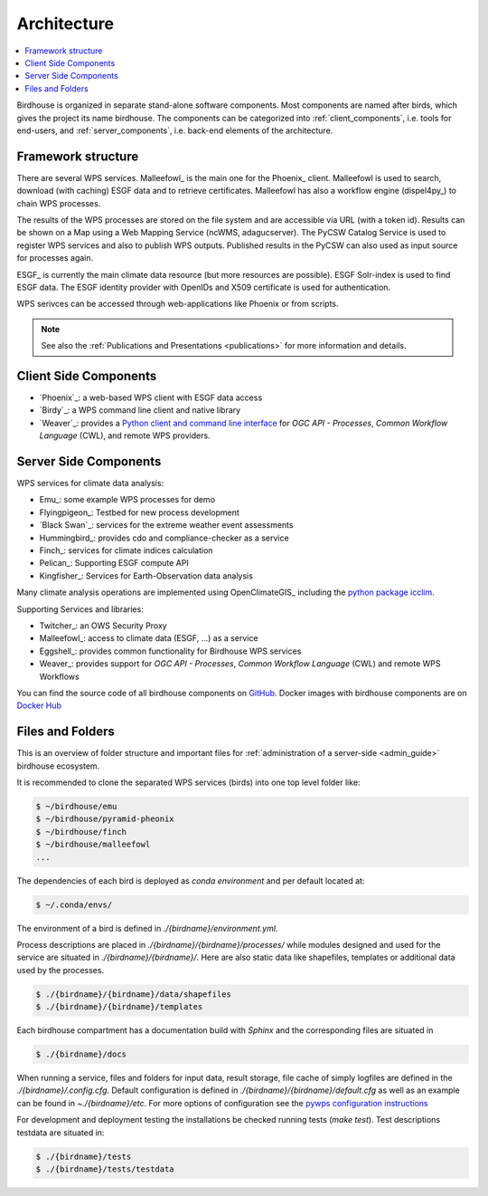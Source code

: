 .. _framework:

************
Architecture
************

.. contents::
    :local:
    :depth: 2


Birdhouse is organized in separate stand-alone software components. Most components are named after birds, which gives the  project its name birdhouse. The components can be categorized into :ref:`client_components`, i.e. tools for end-users, and :ref:`server_components`, i.e. back-end elements of the architecture.


.. _framework_structure:

Framework structure
-------------------

There are several WPS services. Malleefowl_ is the main one for the Phoenix_ client.
Malleefowl is used to search, download (with caching) ESGF data and to retrieve certificates.
Malleefowl has also a workflow engine (dispel4py_) to chain WPS processes.

The results of the WPS processes are stored on the file system and are accessible via URL (with a token id).
Results can be shown on a Map using a Web Mapping Service (ncWMS, adagucserver).
The PyCSW Catalog Service is used to register WPS services and also to publish WPS outputs.
Published results in the PyCSW can also used as input source for processes again.

ESGF_ is currently the main climate data resource (but more resources are possible).
ESGF Solr-index is used to find ESGF data. The ESGF identity provider with OpenIDs and X509 certificate is used for authentication.

WPS serivces can be accessed through web-applications like Phoenix or from scripts.

.. image:: _images/birdhouse-framework.png

.. note:: See also the :ref:`Publications and Presentations <publications>` for more information and details.


.. _client_components:

Client Side Components
----------------------

* `Phoenix`_: a web-based WPS client with ESGF data access
* `Birdy`_: a WPS command line client and native library
* `Weaver`_: provides a
  `Python client and command line interface <https://pavics-weaver.readthedocs.io/en/latest/cli.html>`_
  for *OGC API - Processes*, *Common Workflow Language* (CWL), and remote WPS providers.

.. _server_components:

Server Side Components
----------------------

WPS services for climate data analysis:

* Emu_: some example WPS processes for demo
* Flyingpigeon_: Testbed for new process development
* `Black Swan`_: services for the extreme weather event assessments
* Hummingbird_: provides cdo and compliance-checker as a service
* Finch_: services for climate indices calculation
* Pelican_: Supporting ESGF compute API
* Kingfisher_: Services for Earth-Observation data analysis

Many climate analysis operations are implemented using OpenClimateGIS_
including the `python package icclim <http://icclim.readthedocs.io/en/latest/>`_.

Supporting Services and libraries:

* Twitcher_: an OWS Security Proxy
* Malleefowl_: access to climate data (ESGF, ...) as a service
* Eggshell_: provides common functionality for Birdhouse WPS services
* Weaver_: provides support for *OGC API - Processes*, *Common Workflow Language* (CWL) and remote WPS Workflows

You can find the source code of all birdhouse components on GitHub_.
Docker images with birdhouse components are on `Docker Hub`_

Files and Folders
-----------------

This is an overview of folder structure and important files for :ref:`administration of a server-side <admin_guide>` birdhouse ecosystem.

It is recommended to clone the separated WPS services (birds) into one top level folder like:

.. code-block:: sh

  $ ~/birdhouse/emu
  $ ~/birdhouse/pyramid-pheonix
  $ ~/birdhouse/finch
  $ ~/birdhouse/malleefowl
  ...

The dependencies of each bird is deployed as `conda environment` and per default located at:

.. code-block:: sh

  $ ~/.conda/envs/

The environment of a bird is defined in `./{birdname}/environment.yml`.

Process descriptions are placed in `./{birdname}/{birdname}/processes/` while modules designed and used for the service
are situated in `./{birdname}/{birdname}/`. Here are also static data like shapefiles, templates or additional data used by the processes.

.. code-block:: sh

  $ ./{birdname}/{birdname}/data/shapefiles
  $ ./{birdname}/{birdname}/templates

Each birdhouse compartment has a documentation build with `Sphinx` and the corresponding files are situated in

.. code-block:: sh

  $ ./{birdname}/docs

When running a service, files and folders for input data, result storage, file cache of simply logfiles
are defined in the `./{birdname}/.config.cfg`. Default configuration is defined in `./{birdname}/{birdname}/default.cfg`
as well as an example can be found in `~./{birdname}/etc`.
For more options of configuration see the `pywps configuration instructions <https://pywps.readthedocs.io/en/master/configuration.html>`_

For development and deployment testing the installations be checked running tests (`make test`). Test descriptions testdata
are situated in:

.. code-block:: sh

  $ ./{birdname}/tests
  $ ./{birdname}/tests/testdata

.. _GitHub: https://github.com/bird-house
.. _`Docker Hub`: https://hub.docker.com/r/birdhouse
